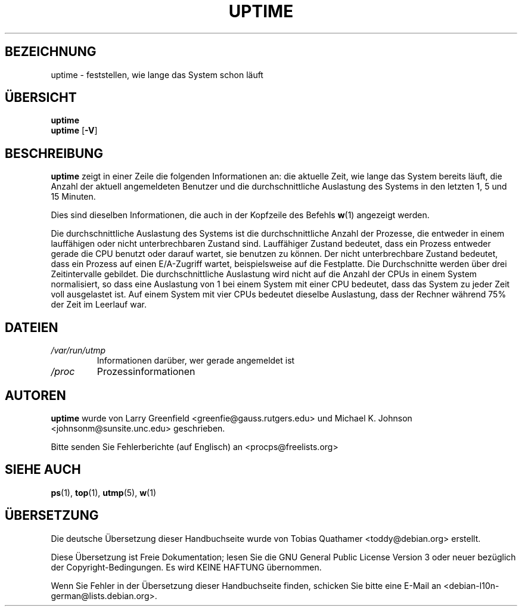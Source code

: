 .\"             -*-Nroff-*-
.\"
.\"*******************************************************************
.\"
.\" This file was generated with po4a. Translate the source file.
.\"
.\"*******************************************************************
.TH UPTIME 1 "26. Januar 1993" "Cohesive Systems" Linux\-Anwenderhandbuch
.SH BEZEICHNUNG
uptime \- feststellen, wie lange das System schon läuft
.SH ÜBERSICHT
\fBuptime\fP
.br
\fBuptime\fP [\fB\-V\fP]
.SH BESCHREIBUNG
\fBuptime\fP zeigt in einer Zeile die folgenden Informationen an: die aktuelle
Zeit, wie lange das System bereits läuft, die Anzahl der aktuell
angemeldeten Benutzer und die durchschnittliche Auslastung des Systems in
den letzten 1, 5 und 15 Minuten.

Dies sind dieselben Informationen, die auch in der Kopfzeile des Befehls
\fBw\fP(1) angezeigt werden.
.sp
Die durchschnittliche Auslastung des Systems ist die durchschnittliche
Anzahl der Prozesse, die entweder in einem lauffähigen oder nicht
unterbrechbaren Zustand sind. Lauffähiger Zustand bedeutet, dass ein Prozess
entweder gerade die CPU benutzt oder darauf wartet, sie benutzen zu
können. Der nicht unterbrechbare Zustand bedeutet, dass ein Prozess auf
einen E/A\-Zugriff wartet, beispielsweise auf die Festplatte. Die
Durchschnitte werden über drei Zeitintervalle gebildet. Die
durchschnittliche Auslastung wird nicht auf die Anzahl der CPUs in einem
System normalisiert, so dass eine Auslastung von 1 bei einem System mit
einer CPU bedeutet, dass das System zu jeder Zeit voll ausgelastet ist. Auf
einem System mit vier CPUs bedeutet dieselbe Auslastung, dass der Rechner
während 75% der Zeit im Leerlauf war.
.SH DATEIEN
.TP 
\fI/var/run/utmp\fP
Informationen darüber, wer gerade angemeldet ist
.TP 
\fI/proc\fP
Prozessinformationen
.SH AUTOREN
\fBuptime\fP wurde von Larry Greenfield <greenfie@gauss.rutgers.edu>
und Michael K. Johnson <johnsonm@sunsite.unc.edu> geschrieben.

Bitte senden Sie Fehlerberichte (auf Englisch) an
<procps@freelists.org>
.SH "SIEHE AUCH"
\fBps\fP(1), \fBtop\fP(1), \fButmp\fP(5), \fBw\fP(1)

.SH ÜBERSETZUNG
Die deutsche Übersetzung dieser Handbuchseite wurde von
Tobias Quathamer <toddy@debian.org>
erstellt.

Diese Übersetzung ist Freie Dokumentation; lesen Sie die
GNU General Public License Version 3 oder neuer bezüglich der
Copyright-Bedingungen. Es wird KEINE HAFTUNG übernommen.

Wenn Sie Fehler in der Übersetzung dieser Handbuchseite finden,
schicken Sie bitte eine E-Mail an <debian-l10n-german@lists.debian.org>.
